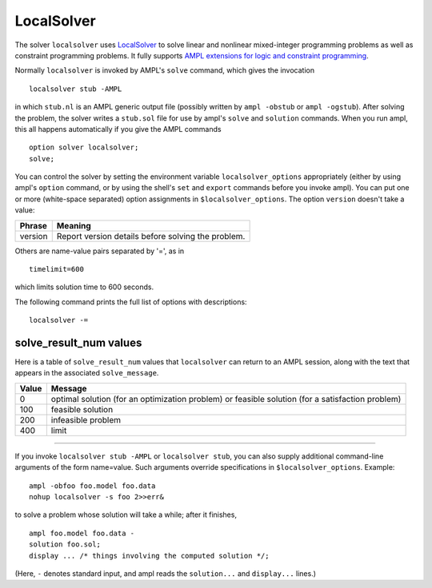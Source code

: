 LocalSolver
===========

The solver ``localsolver`` uses `LocalSolver <http://www.localsolver.com/>`_
to solve linear and nonlinear mixed-integer programming problems as well
as constraint programming problems.
It fully supports `AMPL extensions for logic and constraint programming
<http://ampl.com/resources/logic-and-constraint-programming-extensions/>`_.

Normally ``localsolver`` is invoked by AMPL's ``solve`` command,
which gives the invocation
::

     localsolver stub -AMPL

in which ``stub.nl`` is an AMPL generic output file (possibly written
by ``ampl -obstub`` or ``ampl -ogstub``).  After solving the problem,
the solver writes a ``stub.sol`` file for use by ampl's ``solve`` and
``solution`` commands. When you run ampl, this all happens automatically
if you give the AMPL commands
::

     option solver localsolver;
     solve;

You can control the solver by setting the environment variable
``localsolver_options`` appropriately (either by using ampl's ``option`` command,
or by using the shell's ``set`` and ``export`` commands before you invoke ampl).
You can put one or more (white-space separated) option assignments in
``$localsolver_options``. The option ``version`` doesn't take a value:

=======      ==================================================
Phrase       Meaning
=======      ==================================================
version      Report version details before solving the problem.
=======      ==================================================

Others are name-value pairs separated by '=', as in
::

     timelimit=600

which limits solution time to 600 seconds.

The following command prints the full list of options with descriptions::

     localsolver -=

..
  See `Gecode Options for AMPL <http://ampl.com/products/solvers/localsolver-options/>`_
  for the full list of options.

solve_result_num values
-----------------------

Here is a table of ``solve_result_num`` values that ``localsolver`` can return
to an AMPL session, along with the text that appears in the associated
``solve_message``.

=====   =================================================
Value   Message
=====   =================================================
    0   optimal solution (for an optimization problem) or
        feasible solution (for a satisfaction problem)
  100   feasible solution
  200   infeasible problem
  400   limit
=====   =================================================

------------

If you invoke ``localsolver stub -AMPL`` or ``localsolver stub``, you can also
supply additional command-line arguments of the form name=value.
Such arguments override specifications in ``$localsolver_options``.  Example::

     ampl -obfoo foo.model foo.data
     nohup localsolver -s foo 2>>err&

to solve a problem whose solution will take a while; after it finishes,
::

     ampl foo.model foo.data -
     solution foo.sol;
     display ... /* things involving the computed solution */;

(Here, ``-`` denotes standard input, and ampl reads the ``solution...``
and ``display...`` lines.)
